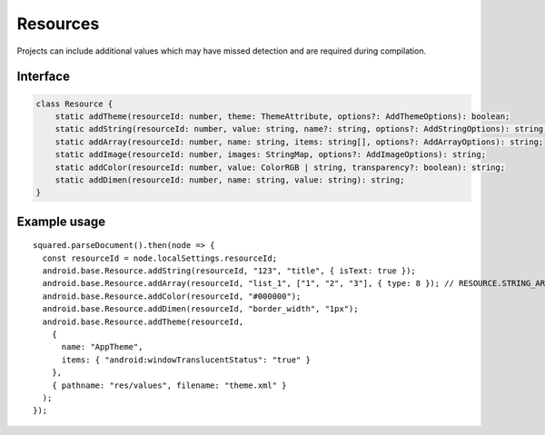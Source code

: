 =========
Resources
=========

Projects can include additional values which may have missed detection and are required during compilation.

Interface
=========

.. code-block:: typescript

  class Resource {
      static addTheme(resourceId: number, theme: ThemeAttribute, options?: AddThemeOptions): boolean;
      static addString(resourceId: number, value: string, name?: string, options?: AddStringOptions): string;
      static addArray(resourceId: number, name: string, items: string[], options?: AddArrayOptions): string;
      static addImage(resourceId: number, images: StringMap, options?: AddImageOptions): string;
      static addColor(resourceId: number, value: ColorRGB | string, transparency?: boolean): string;
      static addDimen(resourceId: number, name: string, value: string): string;
  }

.. seealso:: For any non-standard named definitions check :doc:`References </references>`.

Example usage
=============

::

  squared.parseDocument().then(node => {
    const resourceId = node.localSettings.resourceId;
    android.base.Resource.addString(resourceId, "123", "title", { isText: true });
    android.base.Resource.addArray(resourceId, "list_1", ["1", "2", "3"], { type: 8 }); // RESOURCE.STRING_ARRAY
    android.base.Resource.addColor(resourceId, "#000000");
    android.base.Resource.addDimen(resourceId, "border_width", "1px");
    android.base.Resource.addTheme(resourceId,
      {
        name: "AppTheme",
        items: { "android:windowTranslucentStatus": "true" }
      },
      { pathname: "res/values", filename: "theme.xml" }
    );
  });